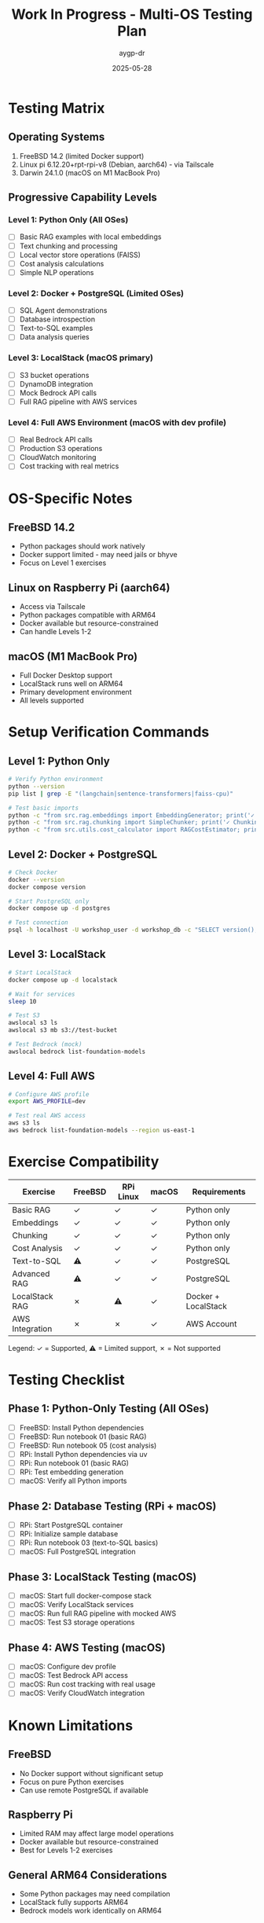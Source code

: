 #+TITLE: Work In Progress - Multi-OS Testing Plan
#+AUTHOR: aygp-dr
#+DATE: 2025-05-28

* Testing Matrix

** Operating Systems
1. FreeBSD 14.2 (limited Docker support)
2. Linux pi 6.12.20+rpt-rpi-v8 (Debian, aarch64) - via Tailscale
3. Darwin 24.1.0 (macOS on M1 MacBook Pro)

** Progressive Capability Levels

*** Level 1: Python Only (All OSes)
- [ ] Basic RAG examples with local embeddings
- [ ] Text chunking and processing
- [ ] Local vector store operations (FAISS)
- [ ] Cost analysis calculations
- [ ] Simple NLP operations

*** Level 2: Docker + PostgreSQL (Limited OSes)
- [ ] SQL Agent demonstrations
- [ ] Database introspection
- [ ] Text-to-SQL examples
- [ ] Data analysis queries

*** Level 3: LocalStack (macOS primary)
- [ ] S3 bucket operations
- [ ] DynamoDB integration
- [ ] Mock Bedrock API calls
- [ ] Full RAG pipeline with AWS services

*** Level 4: Full AWS Environment (macOS with dev profile)
- [ ] Real Bedrock API calls
- [ ] Production S3 operations
- [ ] CloudWatch monitoring
- [ ] Cost tracking with real metrics

* OS-Specific Notes

** FreeBSD 14.2
- Python packages should work natively
- Docker support limited - may need jails or bhyve
- Focus on Level 1 exercises

** Linux on Raspberry Pi (aarch64)
- Access via Tailscale
- Python packages compatible with ARM64
- Docker available but resource-constrained
- Can handle Levels 1-2

** macOS (M1 MacBook Pro)
- Full Docker Desktop support
- LocalStack runs well on ARM64
- Primary development environment
- All levels supported

* Setup Verification Commands

** Level 1: Python Only
#+begin_src bash
# Verify Python environment
python --version
pip list | grep -E "(langchain|sentence-transformers|faiss-cpu)"

# Test basic imports
python -c "from src.rag.embeddings import EmbeddingGenerator; print('✓ Embeddings OK')"
python -c "from src.rag.chunking import SimpleChunker; print('✓ Chunking OK')"
python -c "from src.utils.cost_calculator import RAGCostEstimator; print('✓ Cost Calculator OK')"
#+end_src

** Level 2: Docker + PostgreSQL
#+begin_src bash
# Check Docker
docker --version
docker compose version

# Start PostgreSQL only
docker compose up -d postgres

# Test connection
psql -h localhost -U workshop_user -d workshop_db -c "SELECT version();"
#+end_src

** Level 3: LocalStack
#+begin_src bash
# Start LocalStack
docker compose up -d localstack

# Wait for services
sleep 10

# Test S3
awslocal s3 ls
awslocal s3 mb s3://test-bucket

# Test Bedrock (mock)
awslocal bedrock list-foundation-models
#+end_src

** Level 4: Full AWS
#+begin_src bash
# Configure AWS profile
export AWS_PROFILE=dev

# Test real AWS access
aws s3 ls
aws bedrock list-foundation-models --region us-east-1
#+end_src

* Exercise Compatibility

| Exercise | FreeBSD | RPi Linux | macOS | Requirements |
|----------+---------+-----------+-------+--------------|
| Basic RAG | ✓ | ✓ | ✓ | Python only |
| Embeddings | ✓ | ✓ | ✓ | Python only |
| Chunking | ✓ | ✓ | ✓ | Python only |
| Cost Analysis | ✓ | ✓ | ✓ | Python only |
| Text-to-SQL | ⚠ | ✓ | ✓ | PostgreSQL |
| Advanced RAG | ⚠ | ✓ | ✓ | PostgreSQL |
| LocalStack RAG | ✗ | ⚠ | ✓ | Docker + LocalStack |
| AWS Integration | ✗ | ✗ | ✓ | AWS Account |

Legend: ✓ = Supported, ⚠ = Limited support, ✗ = Not supported

* Testing Checklist

** Phase 1: Python-Only Testing (All OSes)
- [ ] FreeBSD: Install Python dependencies
- [ ] FreeBSD: Run notebook 01 (basic RAG)
- [ ] FreeBSD: Run notebook 05 (cost analysis)
- [ ] RPi: Install Python dependencies via uv
- [ ] RPi: Run notebook 01 (basic RAG)
- [ ] RPi: Test embedding generation
- [ ] macOS: Verify all Python imports

** Phase 2: Database Testing (RPi + macOS)
- [ ] RPi: Start PostgreSQL container
- [ ] RPi: Initialize sample database
- [ ] RPi: Run notebook 03 (text-to-SQL basics)
- [ ] macOS: Full PostgreSQL integration

** Phase 3: LocalStack Testing (macOS)
- [ ] macOS: Start full docker-compose stack
- [ ] macOS: Verify LocalStack services
- [ ] macOS: Run full RAG pipeline with mocked AWS
- [ ] macOS: Test S3 storage operations

** Phase 4: AWS Testing (macOS)
- [ ] macOS: Configure dev profile
- [ ] macOS: Test Bedrock API access
- [ ] macOS: Run cost tracking with real usage
- [ ] macOS: Verify CloudWatch integration

* Known Limitations

** FreeBSD
- No Docker support without significant setup
- Focus on pure Python exercises
- Can use remote PostgreSQL if available

** Raspberry Pi
- Limited RAM may affect large model operations
- Docker available but resource-constrained
- Best for Levels 1-2 exercises

** General ARM64 Considerations
- Some Python packages may need compilation
- LocalStack fully supports ARM64
- Bedrock models work identically on ARM64

* Next Steps

1. Create OS-specific setup guides
2. Tag exercises with compatibility levels
3. Add fallback options for limited environments
4. Create minimal test suite for each OS
5. Document resource requirements

* Notes

- Dev profile added to .env for AWS testing
- Tailscale enables easy RPi access
- Progressive enhancement approach ensures maximum compatibility
- Focus on learning concepts over infrastructure